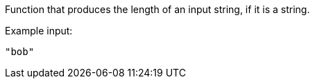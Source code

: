 Function that produces the length of an input string, if it is a string.

Example input:
```
"bob"
```
